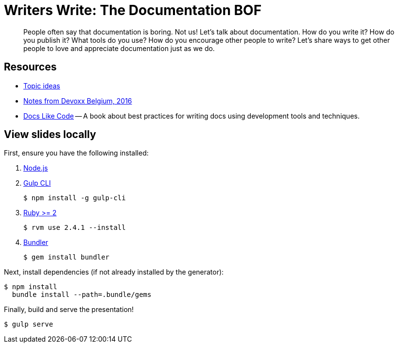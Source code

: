 = Writers Write: The Documentation BOF

[abstract]
--
// tag:abstract[]
People often say that documentation is boring.
Not us!
Let's talk about documentation.
How do you write it?
How do you publish it?
What tools do you use?
How do you encourage other people to write?
Let's share ways to get other people to love and appreciate documentation just as we do.
// end:abstract[]
--

== Resources

* https://gist.github.com/mojavelinux/f66397404a80507ce5d25c3b7add3a26[Topic ideas]
* https://gist.github.com/mojavelinux/386cccaa38915a58f2fc3943276ddb8a[Notes from Devoxx Belgium, 2016]
* http://docslikecode.com/[Docs Like Code] -- A book about best practices for writing docs using development tools and techniques.

== View slides locally

First, ensure you have the following installed:

. http://nodejs.org[Node.js]
. http://gulpjs.com[Gulp CLI]

 $ npm install -g gulp-cli

. https://www.ruby-lang.org/[Ruby >= 2]

 $ rvm use 2.4.1 --install

. http://bundler.io/[Bundler]

 $ gem install bundler

Next, install dependencies (if not already installed by the generator):

 $ npm install
   bundle install --path=.bundle/gems

Finally, build and serve the presentation!

 $ gulp serve
